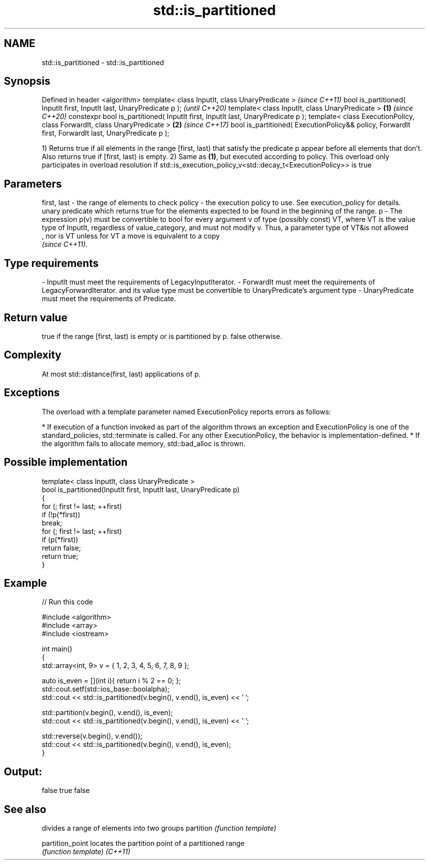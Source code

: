 .TH std::is_partitioned 3 "2020.03.24" "http://cppreference.com" "C++ Standard Libary"
.SH NAME
std::is_partitioned \- std::is_partitioned

.SH Synopsis

Defined in header <algorithm>
template< class InputIt, class UnaryPredicate >                                                             \fI(since C++11)\fP
bool is_partitioned( InputIt first, InputIt last, UnaryPredicate p );                                       \fI(until C++20)\fP
template< class InputIt, class UnaryPredicate >                                                     \fB(1)\fP     \fI(since C++20)\fP
constexpr bool is_partitioned( InputIt first, InputIt last, UnaryPredicate p );
template< class ExecutionPolicy, class ForwardIt, class UnaryPredicate >                                \fB(2)\fP \fI(since C++17)\fP
bool is_partitioned( ExecutionPolicy&& policy, ForwardIt first, ForwardIt last, UnaryPredicate p );

1) Returns true if all elements in the range [first, last) that satisfy the predicate p appear before all elements that don't. Also returns true if [first, last) is empty.
2) Same as \fB(1)\fP, but executed according to policy. This overload only participates in overload resolution if std::is_execution_policy_v<std::decay_t<ExecutionPolicy>> is true

.SH Parameters


first, last - the range of elements to check
policy      - the execution policy to use. See execution_policy for details.
              unary predicate which returns true for the elements expected to be found in the beginning of the range.
p           - The expression p(v) must be convertible to bool for every argument v of type (possibly const) VT, where VT is the value type of InputIt, regardless of value_category, and must not modify v. Thus, a parameter type of VT&is not allowed
              , nor is VT unless for VT a move is equivalent to a copy
              \fI(since C++11)\fP. 
.SH Type requirements
-
InputIt must meet the requirements of LegacyInputIterator.
-
ForwardIt must meet the requirements of LegacyForwardIterator. and its value type must be convertible to UnaryPredicate's argument type
-
UnaryPredicate must meet the requirements of Predicate.


.SH Return value

true if the range [first, last) is empty or is partitioned by p. false otherwise.

.SH Complexity

At most std::distance(first, last) applications of p.

.SH Exceptions

The overload with a template parameter named ExecutionPolicy reports errors as follows:

* If execution of a function invoked as part of the algorithm throws an exception and ExecutionPolicy is one of the standard_policies, std::terminate is called. For any other ExecutionPolicy, the behavior is implementation-defined.
* If the algorithm fails to allocate memory, std::bad_alloc is thrown.


.SH Possible implementation



  template< class InputIt, class UnaryPredicate >
  bool is_partitioned(InputIt first, InputIt last, UnaryPredicate p)
  {
      for (; first != last; ++first)
          if (!p(*first))
              break;
      for (; first != last; ++first)
          if (p(*first))
              return false;
      return true;
  }



.SH Example


// Run this code

  #include <algorithm>
  #include <array>
  #include <iostream>

  int main()
  {
      std::array<int, 9> v = { 1, 2, 3, 4, 5, 6, 7, 8, 9 };

      auto is_even = [](int i){ return i % 2 == 0; };
      std::cout.setf(std::ios_base::boolalpha);
      std::cout << std::is_partitioned(v.begin(), v.end(), is_even) << ' ';

      std::partition(v.begin(), v.end(), is_even);
      std::cout << std::is_partitioned(v.begin(), v.end(), is_even) << ' ';

      std::reverse(v.begin(), v.end());
      std::cout << std::is_partitioned(v.begin(), v.end(), is_even);
  }

.SH Output:

  false true false


.SH See also


                divides a range of elements into two groups
partition       \fI(function template)\fP

partition_point locates the partition point of a partitioned range
                \fI(function template)\fP
\fI(C++11)\fP




